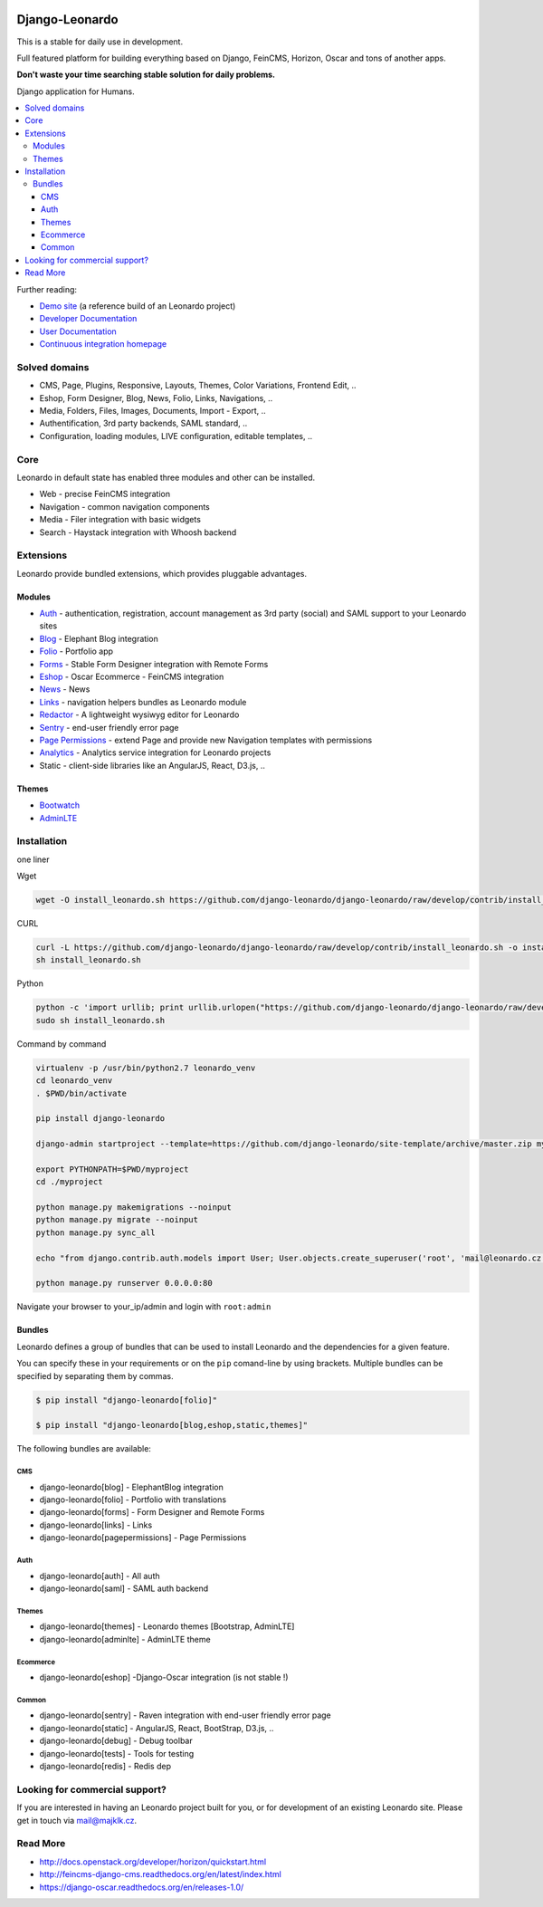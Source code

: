 
|PypiVersion| |Doc badge| |Travis| |Pypi|

===============
Django-Leonardo
===============

This is a stable for daily use in development.

Full featured platform for building everything based on Django, FeinCMS, Horizon, Oscar and tons of another apps.

**Don't waste your time searching stable solution for daily problems.**

Django application for Humans.

.. contents::
   :local:

Further reading:

* `Demo site`_ (a reference build of an Leonardo project)
* `Developer Documentation`_
* `User Documentation`_
* `Continuous integration homepage`_

.. _`Demo site`: http://demo.cms.robotice.cz
.. _`Continuous integration homepage`: http://travis-ci.org/django-leonardo/django-leonardo
.. _`Developer Documentation`: http://django-leonardo.readthedocs.org
.. _`User Documentation`: http://leonardo-documentation.rtfd.org

Solved domains
==============

* CMS, Page, Plugins, Responsive, Layouts, Themes, Color Variations, Frontend Edit, ..
* Eshop, Form Designer, Blog, News, Folio, Links, Navigations, ..
* Media, Folders, Files, Images, Documents, Import - Export, ..
* Authentification, 3rd party backends, SAML standard, ..
* Configuration, loading modules, LIVE configuration, editable templates, ..

Core
====

Leonardo in default state has enabled three modules and other can be installed.

* Web - precise FeinCMS integration
* Navigation - common navigation components
* Media - Filer integration with basic widgets
* Search - Haystack integration with Whoosh backend

Extensions
==========

Leonardo provide bundled extensions, which provides pluggable advantages.

Modules
-------

* `Auth`_ - authentication, registration, account management as 3rd party (social) and SAML support to your Leonardo sites
* `Blog`_ - Elephant Blog integration
* `Folio`_ - Portfolio app
* `Forms`_ - Stable Form Designer integration with Remote Forms
* `Eshop`_ - Oscar Ecommerce - FeinCMS integration
* `News`_ - News
* `Links`_ - navigation helpers bundles as Leonardo module
* `Redactor`_ - A lightweight wysiwyg editor for Leonardo
* `Sentry`_ - end-user friendly error page
* `Page Permissions`_ - extend Page and provide new Navigation templates with permissions
* `Analytics`_ -  Analytics service integration for Leonardo projects
* Static - client-side libraries like an AngularJS, React, D3.js, ..


.. _`Auth`: https://github.com/leonardo-modules/leonardo-module-auth
.. _`Forms`: https://github.com/leonardo-modules/leonardo-module-forms
.. _`Blog`: https://github.com/leonardo-modules/leonardo-module-blog
.. _`Folio`: https://github.com/leonardo-modules/leonardo-module-folio
.. _`Eshop`: https://github.com/leonardo-modules/leonardo-module-eshop
.. _`News`: https://github.com/leonardo-modules/leonardo-module-news
.. _`Links`: https://github.com/leonardo-modules/leonardo-module-links
.. _`Redactor`: https://github.com/leonardo-modules/leonardo-module-redactor
.. _`Sentry`: https://github.com/leonardo-modules/leonardo-module-sentry
.. _`Page Permissions`: https://github.com/leonardo-modules/leonardo-module-pagepermissions
.. _`Analytics`: https://github.com/leonardo-modules/leonardo-module-analytics

Themes
------

* `Bootwatch`_
* `AdminLTE`_

.. _`Bootwatch`: https://github.com/leonardo-modules/leonardo-theme-bootswatch
.. _`AdminLTE`: https://github.com/leonardo-modules/leonardo-theme-adminlte

Installation
============

one liner

Wget

.. code-block:: bash

    wget -O install_leonardo.sh https://github.com/django-leonardo/django-leonardo/raw/develop/contrib/install_leonardo.sh && sh install_leonardo.sh

CURL

.. code-block:: bash

    curl -L https://github.com/django-leonardo/django-leonardo/raw/develop/contrib/install_leonardo.sh -o install_leonardo.sh
    sh install_leonardo.sh

Python

.. code-block:: bash

    python -c 'import urllib; print urllib.urlopen("https://github.com/django-leonardo/django-leonardo/raw/develop/contrib/install_leonardo.sh").read()' > install_leonardo.sh
    sudo sh install_leonardo.sh

Command by command

.. code-block:: bash

    virtualenv -p /usr/bin/python2.7 leonardo_venv
    cd leonardo_venv
    . $PWD/bin/activate

    pip install django-leonardo

    django-admin startproject --template=https://github.com/django-leonardo/site-template/archive/master.zip myproject

    export PYTHONPATH=$PWD/myproject
    cd ./myproject

    python manage.py makemigrations --noinput
    python manage.py migrate --noinput
    python manage.py sync_all

    echo "from django.contrib.auth.models import User; User.objects.create_superuser('root', 'mail@leonardo.cz', 'admin')" | python manage.py shell

    python manage.py runserver 0.0.0.0:80

Navigate your browser to your_ip/admin and login with ``root:admin``

Bundles
-------

Leonardo defines a group of bundles that can be used
to install Leonardo and the dependencies for a given feature.

You can specify these in your requirements or on the ``pip`` comand-line
by using brackets.  Multiple bundles can be specified by separating them by
commas.

.. code-block:: bash

    $ pip install "django-leonardo[folio]"

    $ pip install "django-leonardo[blog,eshop,static,themes]"

The following bundles are available:

CMS
~~~

* django-leonardo[blog] - ElephantBlog integration

* django-leonardo[folio] - Portfolio with translations

* django-leonardo[forms] - Form Designer and Remote Forms

* django-leonardo[links] - Links

* django-leonardo[pagepermissions] - Page Permissions

Auth
~~~~

* django-leonardo[auth] - All auth

* django-leonardo[saml] - SAML auth backend

Themes
~~~~~~

* django-leonardo[themes] - Leonardo themes [Bootstrap, AdminLTE]

* django-leonardo[adminlte] - AdminLTE theme

Ecommerce
~~~~~~~~~

* django-leonardo[eshop] -Django-Oscar integration (is not stable !)

Common
~~~~~~

* django-leonardo[sentry] - Raven integration with end-user friendly error page

* django-leonardo[static] - AngularJS, React, BootStrap, D3.js, ..

* django-leonardo[debug] - Debug toolbar

* django-leonardo[tests] - Tools for testing

* django-leonardo[redis] - Redis dep

Looking for commercial support?
===============================

If you are interested in having an Leonardo project built for you, or for development of an existing Leonardo site. Please get in touch via mail@majklk.cz.

Read More
=========

* http://docs.openstack.org/developer/horizon/quickstart.html
* http://feincms-django-cms.readthedocs.org/en/latest/index.html
* https://django-oscar.readthedocs.org/en/releases-1.0/

.. |Doc badge| image:: https://readthedocs.org/projects/django-leonardo/badge/?version=develop
.. |Pypi| image:: https://img.shields.io/pypi/dm/django-leonardo.svg?style=flat
.. |PypiVersion| image:: https://badge.fury.io/py/django-leonardo.svg?style=flat
.. |Travis| image:: https://travis-ci.org/django-leonardo/django-leonardo.svg?branch=develop

